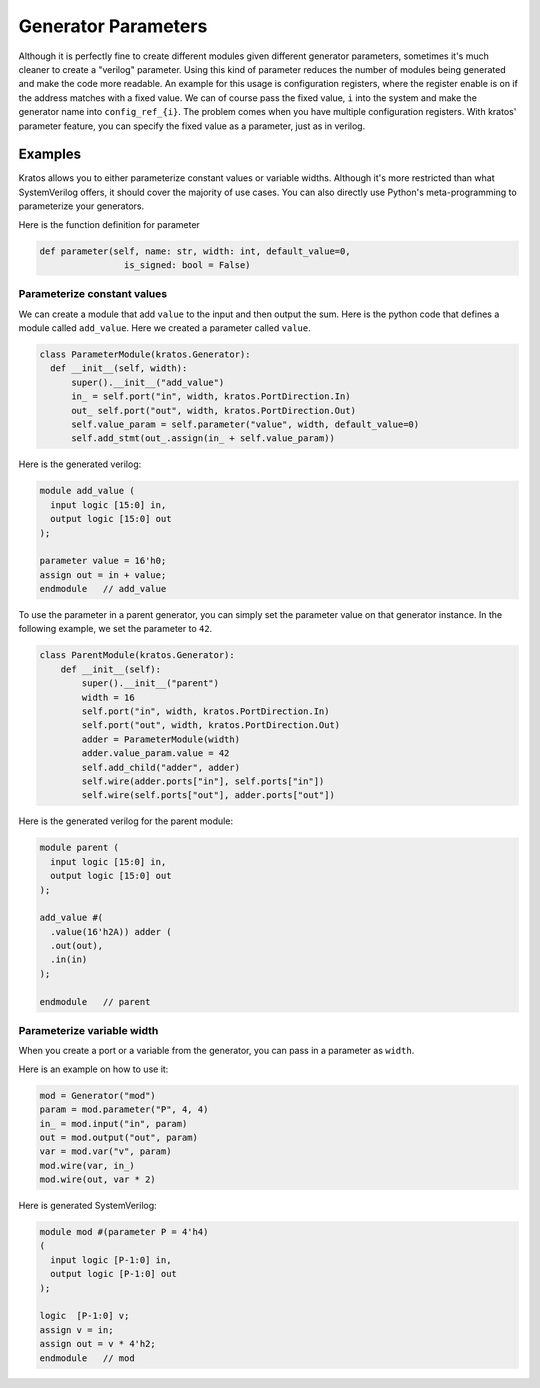 Generator Parameters
####################

Although it is perfectly fine to create different modules given different
generator parameters, sometimes it's much cleaner to create a "verilog"
parameter. Using this kind of parameter reduces the number of modules
being generated and make the code more readable. An example for this usage
is configuration registers, where the register enable is on if the address
matches with a fixed value. We can of course pass the fixed value, ``i``
into the system and make the generator name into ``config_ref_{i}``.
The problem comes when you have multiple configuration registers. With
kratos' parameter feature, you can specify the fixed value as a parameter,
just as in verilog.

Examples
========

Kratos allows you to either parameterize constant values or variable widths.
Although it's more restricted than what SystemVerilog offers, it should cover
the majority of use cases. You can also directly use Python's meta-programming
to parameterize your generators.

Here is the function definition for parameter

.. code-block:: Python

  def parameter(self, name: str, width: int, default_value=0,
                  is_signed: bool = False)

Parameterize constant values
----------------------------

We can create a module that add ``value`` to the input and then output the
sum. Here is the python code that defines a module called ``add_value``. Here
we created a parameter called ``value``.

.. code-block:: Python

  class ParameterModule(kratos.Generator):
    def __init__(self, width):
        super().__init__("add_value")
        in_ = self.port("in", width, kratos.PortDirection.In)
        out_ self.port("out", width, kratos.PortDirection.Out)
        self.value_param = self.parameter("value", width, default_value=0)
        self.add_stmt(out_.assign(in_ + self.value_param))

Here is the generated verilog:

.. code-block:: SystemVerilog

  module add_value (
    input logic [15:0] in,
    output logic [15:0] out
  );

  parameter value = 16'h0;
  assign out = in + value;
  endmodule   // add_value


To use the parameter in a parent generator, you can simply set the parameter
value on that generator instance. In the following example, we set the
parameter to ``42``.

.. code-block:: Python

    class ParentModule(kratos.Generator):
        def __init__(self):
            super().__init__("parent")
            width = 16
            self.port("in", width, kratos.PortDirection.In)
            self.port("out", width, kratos.PortDirection.Out)
            adder = ParameterModule(width)
            adder.value_param.value = 42
            self.add_child("adder", adder)
            self.wire(adder.ports["in"], self.ports["in"])
            self.wire(self.ports["out"], adder.ports["out"])

Here is the generated verilog for the parent module:

.. code-block:: SystemVerilog

  module parent (
    input logic [15:0] in,
    output logic [15:0] out
  );

  add_value #(
    .value(16'h2A)) adder (
    .out(out),
    .in(in)
  );

  endmodule   // parent

Parameterize variable width
---------------------------
When you create a port or a variable from the generator, you can pass in a
parameter as ``width``.

Here is an example on how to use it:

.. code-block:: Python

    mod = Generator("mod")
    param = mod.parameter("P", 4, 4)
    in_ = mod.input("in", param)
    out = mod.output("out", param)
    var = mod.var("v", param)
    mod.wire(var, in_)
    mod.wire(out, var * 2)

Here is generated SystemVerilog:

.. code-block:: SystemVerilog

  module mod #(parameter P = 4'h4)
  (
    input logic [P-1:0] in,
    output logic [P-1:0] out
  );

  logic  [P-1:0] v;
  assign v = in;
  assign out = v * 4'h2;
  endmodule   // mod
